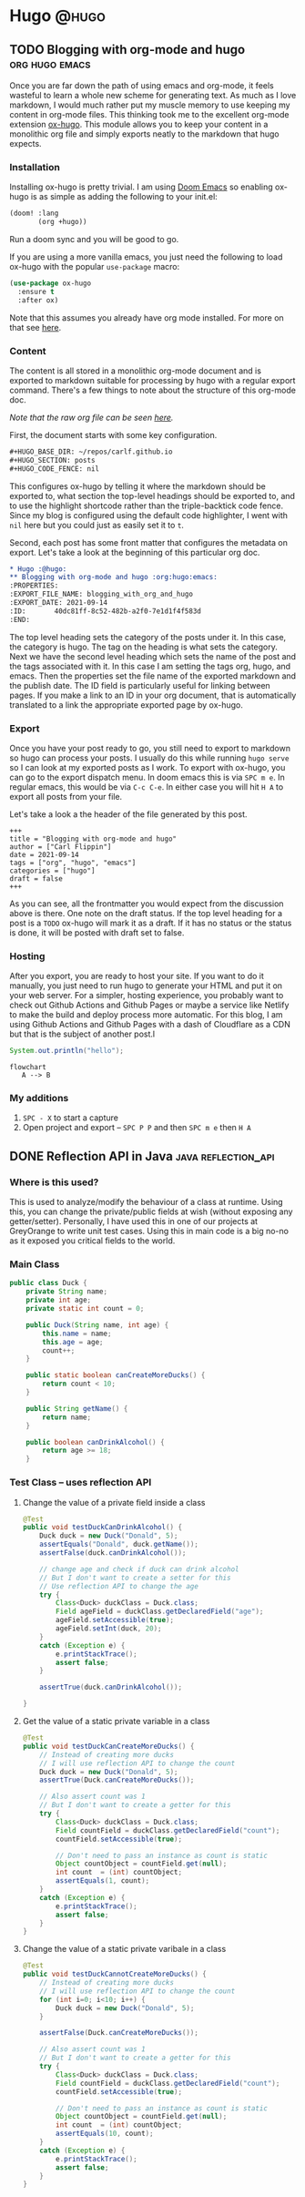 #+HUGO_BASE_DIR: ~/Projects/Personal/blog.shubham.codes/
#+HUGO_SECTION: posts
#+HUGO_CODE_FENCE: nil

* Hugo :@hugo:
** TODO Blogging with org-mode and hugo :org:hugo:emacs:
:PROPERTIES:
:EXPORT_FILE_NAME: blogging_with_org_and_hugo
:EXPORT_DATE: 2021-09-16
:ID:       40dc81ff-8c52-482b-a2f0-7e1d1f4f583d
:END:
Once you are far down the path of using emacs and org-mode, it feels wasteful to
learn a whole new scheme for generating text. As much as I love markdown, I
would much rather put my muscle memory to use keeping my content in org-mode
files. This thinking took me to the excellent org-mode extension [[https://ox-hugo.scripter.co/][ox-hugo]]. This
module allows you to keep your content in a monolithic org file and simply
exports neatly to the markdown that hugo expects.

*** Installation
Installing ox-hugo is pretty trivial. I am using [[https://github.com/hlissner/doom-emacs][Doom Emacs]] so enabling ox-hugo
is as simple as adding the following to your init.el:

#+begin_src emacs-lisp
(doom! :lang
       (org +hugo))
#+end_src

Run a doom sync and you will be good to go.

If you are using a more vanilla emacs, you just need the following to load
ox-hugo with the popular =use-package= macro:

#+begin_src emacs-lisp
(use-package ox-hugo
  :ensure t
  :after ox)
#+end_src

Note that this assumes you already have org mode installed. For more on that see
[[https://orgmode.org/install.html][here]].
*** Content
The content is all stored in a monolithic org-mode document and is exported to
markdown suitable for processing by hugo with a regular export command. There's
a few things to note about the structure of this org-mode doc.

/Note that the raw org file can be seen [[https://raw.githubusercontent.com/carlf/carlf.github.io/main/posts.org][here]]./

First, the document starts with some key configuration.

#+begin_src org
,#+HUGO_BASE_DIR: ~/repos/carlf.github.io
,#+HUGO_SECTION: posts
,#+HUGO_CODE_FENCE: nil
#+end_src

This configures ox-hugo by telling it where the markdown should be exported to,
what section the top-level headings should be exported to, and to use the
highlight shortcode rather than the triple-backtick code fence. Since my blog is
configured using the default code highlighter, I went with =nil= here but you
could just as easily set it to =t=.

Second, each post has some front matter that configures the metadata on export.
Let's take a look at the beginning of this particular org doc.

#+begin_src org
,* Hugo :@hugo:
,** Blogging with org-mode and hugo :org:hugo:emacs:
:PROPERTIES:
:EXPORT_FILE_NAME: blogging_with_org_and_hugo
:EXPORT_DATE: 2021-09-14
:ID:       40dc81ff-8c52-482b-a2f0-7e1d1f4f583d
:END:
#+end_src

The top level heading sets the category of the posts under it. In this case, the
category is hugo. The tag on the heading is what sets the category. Next we have
the second level heading which sets the name of the post and the tags associated
with it. In this case I am setting the tags org, hugo, and emacs. Then the
properties set the file name of the exported markdown and the publish date. The
ID field is particularly useful for linking between pages. If you make a link to
an ID in your org document, that is automatically translated to a link the
appropriate exported page by ox-hugo.
*** Export
Once you have your post ready to go, you still need to export to markdown so
hugo can process your posts. I usually do this while running =hugo serve= so I
can look at my exported posts as I work. To export with ox-hugo, you can go to
the export dispatch menu. In doom emacs this is via =SPC m e=. In regular emacs,
this would be via =C-c C-e=. In either case you will hit =H A= to export all
posts from your file.

Let's take a look a the header of the file generated by this post.

#+begin_example
+++
title = "Blogging with org-mode and hugo"
author = ["Carl Flippin"]
date = 2021-09-14
tags = ["org", "hugo", "emacs"]
categories = ["hugo"]
draft = false
+++
#+end_example

As you can see, all the frontmatter you would expect from the discussion above
is there. One note on the draft status. If the top level heading for a post is a
=TODO= ox-hugo will mark it as a draft. If it has no status or the status is
done, it will be posted with draft set to false.
*** Hosting
After you export, you are ready to host your site. If you want to do it
manually, you just need to run hugo to generate your HTML and put it on your web
server. For a simpler, hosting experience, you probably want to check out Github
Actions and Github Pages or maybe a service like Netlify to make the build and
deploy process more automatic. For this blog, I am using Github Actions and
Github Pages with a dash of Cloudflare as a CDN but that is the subject of
another post.l

#+begin_src java
System.out.println("hello");
#+end_src

#+RESULTS:
: hello

#+begin_src mermaid :file images/mermaid-test.png
flowchart
   A --> B
#+end_src

#+RESULTS:
[[file:images/mermaid-test.png]]
*** My additions
1. ~SPC - X~ to start a capture
2. Open project and export -- ~SPC P P~ and then ~SPC m e~ then ~H A~
** DONE Reflection API in Java :java:reflection_api:
CLOSED: [2024-05-19 Sun 08:47]
:PROPERTIES:
:EXPORT_FILE_NAME: reflection-api-in-java
:EXPORT_DATE: <2024-05-19 Sun 08:39>
:ID: 84663aa1-1445-4fb6-846a-71b6cd888fb7
:END:
*** Where is this used?
This is used to analyze/modify the behaviour of a class at runtime.
Using this, you can change the private/public fields at wish (without exposing any getter/setter).
Personally, I have used this in one of our projects at GreyOrange to write unit test cases.
Using this in main code is a big no-no as it exposed you critical fields to the world.
*** Main Class
#+begin_src java :noeval
public class Duck {
    private String name;
    private int age;
    private static int count = 0;

    public Duck(String name, int age) {
        this.name = name;
        this.age = age;
        count++;
    }

    public static boolean canCreateMoreDucks() {
        return count < 10;
    }

    public String getName() {
        return name;
    }

    public boolean canDrinkAlcohol() {
        return age >= 18;
    }
#+end_src
*** Test Class -- uses reflection API

**** Change the value of a private field inside a class
#+begin_src java :noeval
@Test
public void testDuckCanDrinkAlcohol() {
    Duck duck = new Duck("Donald", 5);
    assertEquals("Donald", duck.getName());
    assertFalse(duck.canDrinkAlcohol());

    // change age and check if duck can drink alcohol
    // But I don't want to create a setter for this
    // Use reflection API to change the age
    try {
        Class<Duck> duckClass = Duck.class;
        Field ageField = duckClass.getDeclaredField("age");
        ageField.setAccessible(true);
        ageField.setInt(duck, 20);
    }
    catch (Exception e) {
        e.printStackTrace();
        assert false;
    }

    assertTrue(duck.canDrinkAlcohol());

}
#+end_src
**** Get the value of a static private variable in a class
#+begin_src java :noeval
@Test
public void testDuckCanCreateMoreDucks() {
    // Instead of creating more ducks
    // I will use reflection API to change the count
    Duck duck = new Duck("Donald", 5);
    assertTrue(Duck.canCreateMoreDucks());

    // Also assert count was 1
    // But I don't want to create a getter for this
    try {
        Class<Duck> duckClass = Duck.class;
        Field countField = duckClass.getDeclaredField("count");
        countField.setAccessible(true);

        // Don't need to pass an instance as count is static
        Object countObject = countField.get(null);
        int count  = (int) countObject;
        assertEquals(1, count);
    }
    catch (Exception e) {
        e.printStackTrace();
        assert false;
    }
}
#+end_src

**** Change the value of a static private varibale in a class

#+begin_src java :noeval
@Test
public void testDuckCannotCreateMoreDucks() {
    // Instead of creating more ducks
    // I will use reflection API to change the count
    for (int i=0; i<10; i++) {
        Duck duck = new Duck("Donald", 5);
    }

    assertFalse(Duck.canCreateMoreDucks());

    // Also assert count was 1
    // But I don't want to create a getter for this
    try {
        Class<Duck> duckClass = Duck.class;
        Field countField = duckClass.getDeclaredField("count");
        countField.setAccessible(true);

        // Don't need to pass an instance as count is static
        Object countObject = countField.get(null);
        int count  = (int) countObject;
        assertEquals(10, count);
    }
    catch (Exception e) {
        e.printStackTrace();
        assert false;
    }
}
#+end_src
